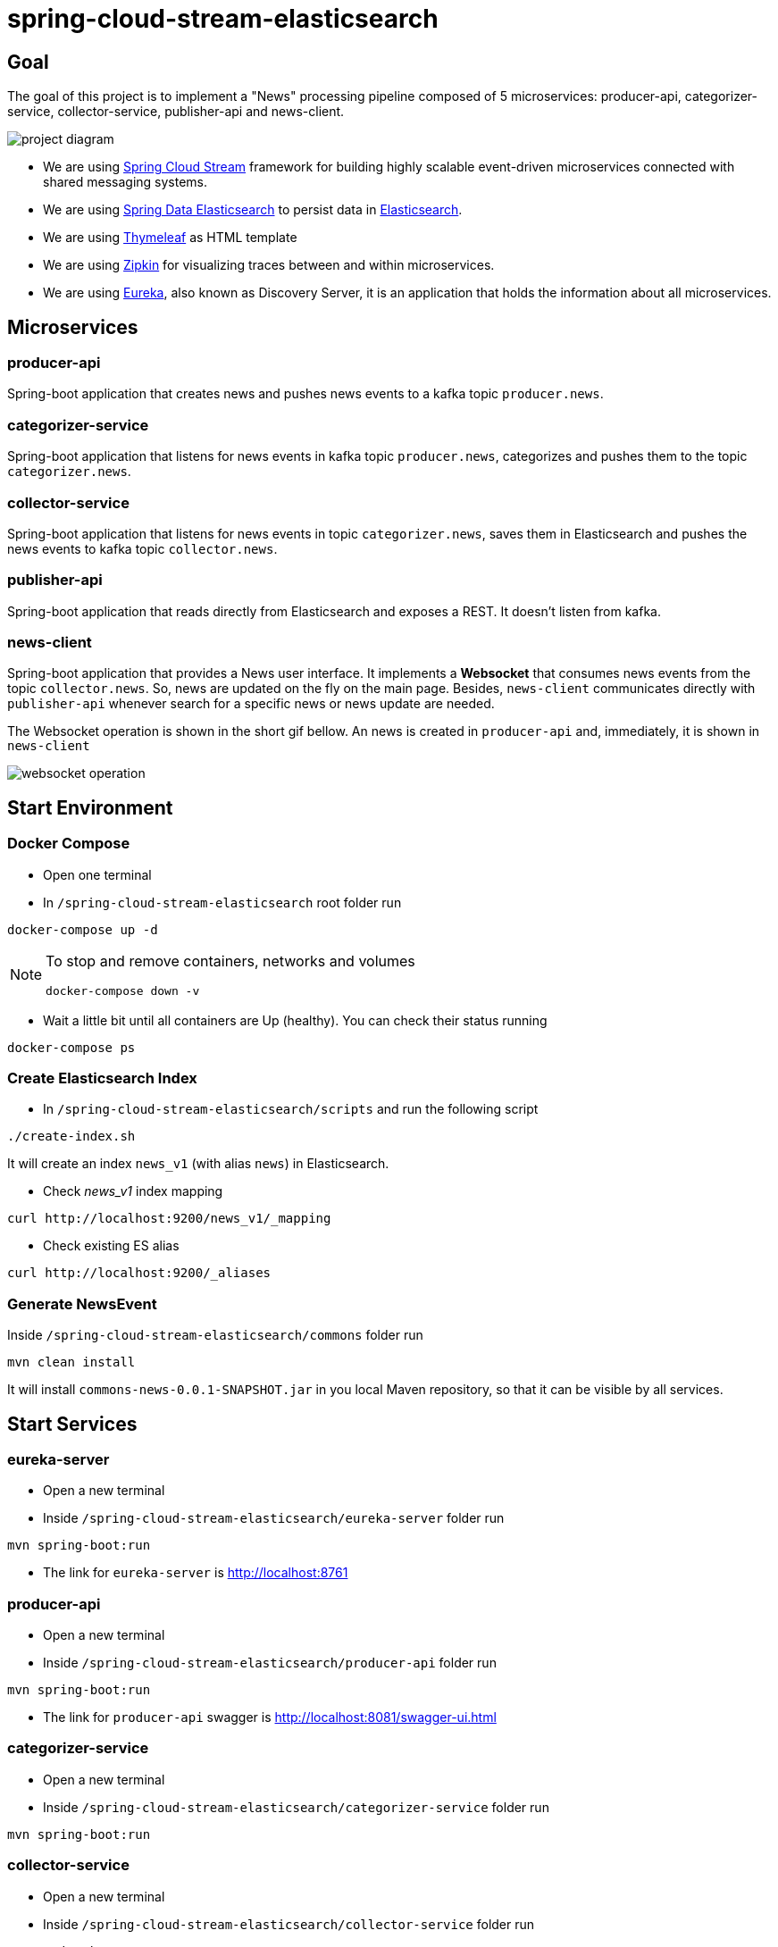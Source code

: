 = spring-cloud-stream-elasticsearch

== Goal

The goal of this project is to implement a "News" processing pipeline composed of 5 microservices: producer-api,
categorizer-service, collector-service, publisher-api and news-client.

image::images/project-diagram.png[]

* We are using https://docs.spring.io/spring-cloud-stream/docs/current/reference/htmlsingle[Spring Cloud Stream]
framework for building highly scalable event-driven microservices connected with shared messaging systems.

* We are using https://docs.spring.io/spring-data/elasticsearch/docs/current/reference/html/[Spring Data Elasticsearch]
to persist data in https://www.elastic.co/products/elasticsearch[Elasticsearch].

* We are using https://www.thymeleaf.org/[Thymeleaf] as HTML template

* We are using https://zipkin.io[Zipkin] for visualizing traces between and within microservices.

* We are using https://github.com/Netflix/eureka/wiki[Eureka], also known as Discovery Server, it is an application that holds the information about all
microservices.

== Microservices

=== producer-api
Spring-boot application that creates news and pushes news events to a kafka topic `producer.news`.

=== categorizer-service
Spring-boot application that listens for news events in kafka topic `producer.news`, categorizes and pushes them to the
topic `categorizer.news`.

=== collector-service
Spring-boot application that listens for news events in topic `categorizer.news`, saves them in Elasticsearch and pushes
the news events to kafka topic `collector.news`.

=== publisher-api
Spring-boot application that reads directly from Elasticsearch and exposes a REST. It doesn't listen from kafka.

=== news-client
Spring-boot application that provides a News user interface. It implements a *Websocket* that consumes news events from
the topic `collector.news`. So, news are updated on the fly on the main page. Besides, `news-client` communicates directly
with `publisher-api` whenever search for a specific news or news update are needed.

The Websocket operation is shown in the short gif bellow. An news is created in `producer-api` and, immediately, it is
shown in `news-client`

image::images/websocket-operation.gif[]

== Start Environment

=== Docker Compose

- Open one terminal

- In `/spring-cloud-stream-elasticsearch` root folder run
```
docker-compose up -d
```
[NOTE]
====
To stop and remove containers, networks and volumes
```
docker-compose down -v
```
====

- Wait a little bit until all containers are Up (healthy). You can check their status running
```
docker-compose ps
```

=== Create Elasticsearch Index

- In `/spring-cloud-stream-elasticsearch/scripts` and run the following script
```
./create-index.sh
```
It will create an index `news_v1` (with alias `news`) in Elasticsearch.

* Check _news_v1_ index mapping
```
curl http://localhost:9200/news_v1/_mapping
```

* Check existing ES alias
```
curl http://localhost:9200/_aliases
```

=== Generate NewsEvent

Inside `/spring-cloud-stream-elasticsearch/commons` folder run
```
mvn clean install
```
It will install `commons-news-0.0.1-SNAPSHOT.jar` in you local Maven repository, so that it can be visible by all services.

== Start Services

=== eureka-server

- Open a new terminal
- Inside `/spring-cloud-stream-elasticsearch/eureka-server` folder run
```
mvn spring-boot:run
```
- The link for `eureka-server` is http://localhost:8761

=== producer-api

- Open a new terminal
- Inside `/spring-cloud-stream-elasticsearch/producer-api` folder run
```
mvn spring-boot:run
```
- The link for `producer-api` swagger is http://localhost:8081/swagger-ui.html

=== categorizer-service

- Open a new terminal
- Inside `/spring-cloud-stream-elasticsearch/categorizer-service` folder run
```
mvn spring-boot:run
```

=== collector-service

- Open a new terminal
- Inside `/spring-cloud-stream-elasticsearch/collector-service` folder run
```
mvn spring-boot:run
```

=== publisher-api

- Open a new terminal
- Inside `/spring-cloud-stream-elasticsearch/publisher-api` folder run
```
mvn spring-boot:run
```
- The link for `publisher-api` swagger is http://localhost:8084/swagger-ui.html

=== news-client

- Open a new terminal
- Inside `/spring-cloud-stream-elasticsearch/news-client` folder run
```
mvn spring-boot:run
```
- The link for `news-client` website is http://localhost:8085

== Useful links

=== Kafka Topics UI

- Kafka Topics UI can be accessed at http://localhost:9085

=== Zipkin

- Zipkin can be accessed at http://localhost:9411

- In figure bellow is shown an example of all flow that a news passes, since `producer-api`, where it is created, until
`news-client` where it is consumed.

image::images/zipkin-sample.png[]

== TODO

- update spring-boot version >= 2.1.1 (and spring-cloud)
tried but occurred an exception saying that could not send generic message.
At class `com.mycompany.newsclient.bus.NewsStream.java`, line "simpMessagingTemplate.convertAndSend("/topic/news", news);"

- news-client: bug. everytime sync is clicked, it enables websocket;
- news-client: if websocket is enabled/disabled, sync button should be disabled/enabled;
- news-client: implement pagination;